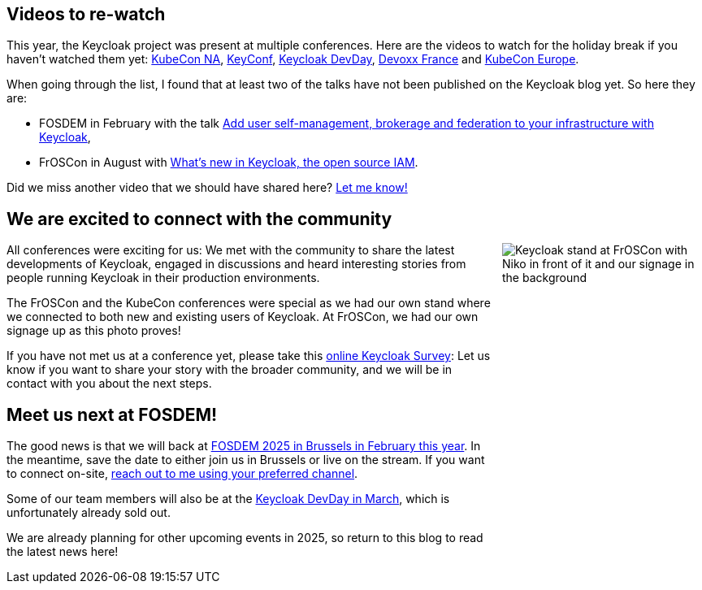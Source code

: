 :title: Videos for the holidays and meet us at FOSDEM!
:date: 2024-12-12
:publish: true
:author: Alexander Schwartz

== Videos to re-watch

This year, the Keycloak project was present at multiple conferences. Here are the videos to watch for the holiday break if you haven't watched them yet: https://www.keycloak.org/2024/12/keycloak-at-kubecon-na-2024-recap.html[KubeCon NA], https://www.keycloak.org/2024/11/keyconf24-videos-available.html[KeyConf], https://www.keycloak.org/2024/06/keycloak-dev-day-videos.html[Keycloak DevDay], https://www.keycloak.org/2024/05/keycloak-at-devoxx-france-2024-recap.html[Devoxx France] and https://www.keycloak.org/2024/04/keycloak-at-kubecon-eu-2024-recap.html[KubeCon Europe].

When going through the list, I found that at least two of the talks have not been published on the Keycloak blog yet.
So here they are:

* FOSDEM in February with the talk https://archive.fosdem.org/2024/schedule/event/fosdem-2024-2065-add-user-self-management-brokerage-and-federation-to-your-infrastructure-with-keycloak/[Add user self-management, brokerage and federation to your infrastructure with Keycloak],

* FrOSCon in August with https://programm.froscon.org/2024/events/3066.html[What’s new in Keycloak, the open source IAM].

Did we miss another video that we should have shared here? https://github.com/ahus1[Let me know!]

== We are excited to connect with the community

++++
<style>
@media (min-width:720px) {
  .pull-right {
    max-width: 250px; height: auto; aspect-ratio: 379 / 661;
    margin-left: 10px;
    float: right !important;
  }
}
@media (min-width:992px) {
  .pull-right {
    max-width: 300px; height: auto; aspect-ratio: 379 / 661;
    margin-left: 10px;
    float: right !important;
  }
}
</style>
++++

[.pull-right]
image::${blogImages}/froscon-stand-2024.jpeg[Keycloak stand at FrOSCon with Niko in front of it and our signage in the background]

All conferences were exciting for us: We met with the community to share the latest developments of Keycloak, engaged in discussions and heard interesting stories from people running Keycloak in their production environments.

The FrOSCon and the KubeCon conferences were special as we had our own stand where we connected to both new and existing users of Keycloak.
At FrOSCon, we had our own signage up as this photo proves!

If you have not met us at a conference yet, please take this http://bit.ly/keycloak-community[online Keycloak Survey]:
Let us know if you want to share your story with the broader community, and we will be in contact with you about the next steps.

== Meet us next at FOSDEM!

The good news is that we will back at link:https://www.keycloak.org/2025/01/keycloak-at-fosdem-2025.html[FOSDEM 2025 in Brussels in February this year].
In the meantime, save the date to either join us in Brussels or live on the stream. If you want to connect on-site, https://github.com/ahus1[reach out to me using your preferred channel].

Some of our team members will also be at the https://keycloak-day.dev/[Keycloak DevDay in March], which is unfortunately already sold out.

We are already planning for other upcoming events in 2025, so return to this blog to read the latest news here!

